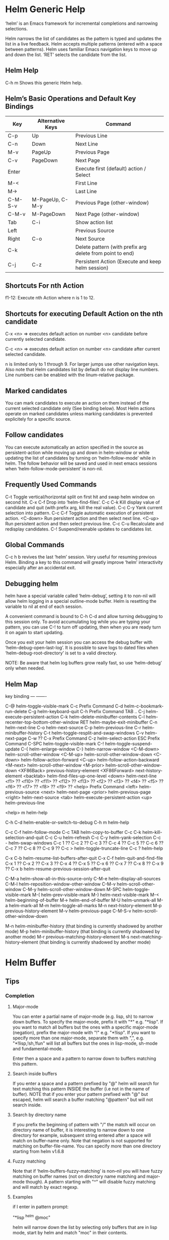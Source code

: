 * Helm Generic Help

‘helm’ is an Emacs framework for incremental
completions and narrowing selections.

Helm narrows the list of candidates as the pattern is typed and
updates the list in a live feedback. Helm accepts multiple
patterns (entered with a space between patterns). Helm uses
familiar Emacs navigation keys to move up and down the list.
‘RET’ selects the candidate from the list.

** Helm Help

C-h m		Shows this generic Helm help.

** Helm’s Basic Operations and Default Key Bindings

| Key     | Alternative Keys | Command                                                   |
|---------+------------------+-----------------------------------------------------------|
| C-p     | Up               | Previous Line                                             |
| C-n     | Down             | Next Line                                                 |
| M-v     | PageUp           | Previous Page                                             |
| C-v     | PageDown         | Next Page                                                 |
| Enter   |                  | Execute first (default) action / Select                   |
| M-<     |                  | First Line                                                |
| M->     |                  | Last Line                                                 |
| C-M-S-v | M-PageUp, C-M-y  | Previous Page (other-window)                              |
| C-M-v   | M-PageDown       | Next Page (other-window)                                  |
| Tab     | C-i              | Show action list                                          |
| Left    |                  | Previous Source                                           |
| Right   | C-o              | Next Source                                               |
| C-k     |                  | Delete pattern (with prefix arg delete from point to end) |
| C-j     | C-z              | Persistent Action (Execute and keep helm session)         |

** Shortcuts For nth Action

f1-12: Execute nth Action where n is 1 to 12.

** Shortcuts for executing Default Action on the nth candidate

C-x <n> => executes default action on number <n> candidate before currently selected candidate.

C-c <n> => executes default action on number <n> candidate after current selected candidate.

n is limited only to 1 through 9. For larger jumps use other
navigation keys. Also note that Helm candidates list by default
do not display line numbers. Line numbers can be enabled with the
linum-relative package.

** Marked candidates

You can mark candidates to execute an action on them instead
of the current selected candidate only (See binding below).
Most Helm actions operate on marked candidates unless marking candidates
is prevented explicitely for a specific source.

** Follow candidates

You can execute automatically an action specified in the source as persistent-action
while moving up and down in helm-window or while updating the list of candidates by
turning on ‘helm-follow-mode’ while in helm.
The follow behavior will be saved and used in next emacs sessions when ‘helm-follow-mode-persistent’
is non-nil.

** Frequently Used Commands

C-t		Toggle vertical/horizontal split on first hit and swap helm window on second hit.
C-x C-f		Drop into ‘helm-find-files’.
C-c C-k		Kill display value of candidate and quit (with prefix arg, kill the real value).
C-c C-y		Yank current selection into pattern.
C-c C-f		Toggle automatic execution of persistent action.
<C-down>	Run persistent action and then select next line.
<C-up>		Run persistent action and then select previous line.
C-c C-u		Recalculate and redisplay candidates.
C-!		Suspend/reenable updates to candidates list.

** Global Commands

C-c h b revives the last ‘helm’ session.
Very useful for resuming previous Helm. Binding a key to this
command will greatly improve ‘helm’ interactivity especially
after an accidental exit.

** Debugging helm

helm have a special variable called ‘helm-debug’, setting it to non-nil
will allow helm logging in a special outline-mode buffer.
Helm is resetting the variable to nil at end of each session.

A convenient command is bound to C-h C-d
and allow turning debugging to this session only.
To avoid accumulating log while you are typing your pattern, you can use
C-! to turn off updating, then when you
are ready turn it on again to start updating.

Once you exit your helm session you can access the debug buffer with ‘helm-debug-open-last-log’.
It is possible to save logs to dated files when ‘helm-debug-root-directory’
is set to a valid directory.

NOTE: Be aware that helm log buffers grow really fast, so use ‘helm-debug’ only when needed.

** Helm Map
key             binding
---             -------

C-@		helm-toggle-visible-mark
C-c		Prefix Command
C-d		helm-c-bookmark-run-delete
C-g		helm-keyboard-quit
C-h		Prefix Command
TAB .. C-j	helm-execute-persistent-action
C-k		helm-delete-minibuffer-contents
C-l		helm-recenter-top-bottom-other-window
RET		helm-maybe-exit-minibuffer
C-n		helm-next-line
C-o		helm-next-source
C-p		helm-previous-line
C-r		helm-minibuffer-history
C-t		helm-toggle-resplit-and-swap-windows
C-v		helm-next-page
C-w		??
C-x		Prefix Command
C-z		helm-select-action
ESC		Prefix Command
C-SPC		helm-toggle-visible-mark
C-!		helm-toggle-suspend-update
C-{		helm-enlarge-window
C-}		helm-narrow-window
<C-M-down>	helm-scroll-other-window
<C-M-up>	helm-scroll-other-window-down
<C-down>	helm-follow-action-forward
<C-up>		helm-follow-action-backward
<M-next>	helm-scroll-other-window
<M-prior>	helm-scroll-other-window-down
<XF86Back>	previous-history-element
<XF86Forward>	next-history-element
<backtab>	helm-find-files-up-one-level
<down>		helm-next-line
<f1>		??
<f10>		??
<f11>		??
<f12>		??
<f13>		??
<f2>		??
<f3>		??
<f4>		??
<f5>		??
<f6>		??
<f7>		??
<f8>		??
<f9>		??
<help>		Prefix Command
<left>		helm-previous-source
<next>		helm-next-page
<prior>		helm-previous-page
<right>		helm-next-source
<tab>		helm-execute-persistent-action
<up>		helm-previous-line

<help> m	helm-help

C-h C-d		helm-enable-or-switch-to-debug
C-h m		helm-help

C-c C-f		helm-follow-mode
C-c TAB		helm-copy-to-buffer
C-c C-k		helm-kill-selection-and-quit
C-c C-u		helm-refresh
C-c C-y		helm-yank-selection
C-c -		helm-swap-windows
C-c 1		??
C-c 2		??
C-c 3		??
C-c 4		??
C-c 5		??
C-c 6		??
C-c 7		??
C-c 8		??
C-c 9		??
C-c >		helm-toggle-truncate-line
C-c ?		helm-help

C-x C-b		helm-resume-list-buffers-after-quit
C-x C-f		helm-quit-and-find-file
C-x 1		??
C-x 2		??
C-x 3		??
C-x 4		??
C-x 5		??
C-x 6		??
C-x 7		??
C-x 8		??
C-x 9		??
C-x b		helm-resume-previous-session-after-quit

C-M-a		helm-show-all-in-this-source-only
C-M-e		helm-display-all-sources
C-M-l		helm-reposition-window-other-window
C-M-v		helm-scroll-other-window
C-M-y		helm-scroll-other-window-down
M-SPC		helm-toggle-visible-mark
M-(		helm-prev-visible-mark
M-)		helm-next-visible-mark
M-<		helm-beginning-of-buffer
M->		helm-end-of-buffer
M-U		helm-unmark-all
M-a		helm-mark-all
M-m		helm-toggle-all-marks
M-n		next-history-element
M-p		previous-history-element
M-v		helm-previous-page
C-M-S-v		helm-scroll-other-window-down

M-n		helm-minibuffer-history
  (that binding is currently shadowed by another mode)
M-p		helm-minibuffer-history
  (that binding is currently shadowed by another mode)
M-r		previous-matching-history-element
M-s		next-matching-history-element
  (that binding is currently shadowed by another mode)



* Helm Buffer

** Tips

*** Completion

**** Major-mode

You can enter a partial name of major-mode (e.g. lisp, sh) to narrow down buffers.
To specify the major-mode, prefix it with "*" e.g. "*lisp".
If you want to match all buffers but the ones with a specific major-mode (negation),
prefix the major-mode with "!" e.g. "*!lisp".
If you want to specify more than one major-mode, separate them with ",",
e.g. "*!lisp,!sh,!fun" will list all buffers but the ones in lisp-mode, sh-mode and
fundamental-mode.

Enter then a space and a pattern to narrow down to buffers matching this pattern.

**** Search inside buffers

If you enter a space and a pattern prefixed by "@" helm will search for text matching
this pattern INSIDE the buffer (i.e not in the name of buffer).
NOTE that if you enter your pattern prefixed with "@" but escaped, helm will search a buffer
matching "@pattern" but will not search inside.

**** Search by directory name

If you prefix the beginning of pattern with "/" the match will occur on directory name
of buffer, it is interesting to narrow down to one directory for example, subsequent string
entered after a space will match on buffer-name only.
Note that negation is not supported for matching on buffer-file-name.
You can specify more than one directory starting from helm v1.6.8
 
**** Fuzzy matching

Note that if ‘helm-buffers-fuzzy-matching’ is non--nil you will have
fuzzy matching on buffer names (not on directory name matching and major-mode though).
A pattern starting with "^" will disable fuzzy matching and will match by exact regexp.

**** Examples

if I enter in pattern prompt:

    "*lisp ^helm @moc"

helm will narrow down the list by selecting only buffers that are in lisp mode, start by helm
and match "moc" in their contents.

if I enter in pattern prompt:

    "*lisp ^helm moc"

Notice there is no "@" this time
helm will look for lisp mode buffers starting by "helm" and have "moc" in their name.

if I enter in pattern prompt:

    "*!lisp !helm"

helm will narrow down to buffers that are not in "lisp" mode and that do not match "helm"

if I enter in pattern prompt:

    /helm/ w3

helm will narrow down to buffers that are in any "helm" subdirectory and matching w3.

*** Creating buffers

When creating a new buffer use C-u to choose a mode for your buffer in a list.
This list is customizable, see ‘helm-buffers-favorite-modes’.

*** Killing buffers

You have a command to kill buffer(s) and quit emacs and a command to kill buffers one by one
(no marked) without quitting helm.

You can run this persistent kill buffer command either with the regular
‘helm-execute-persistent-action’ called with a prefix arg (C-u C-j) or with its specific command
‘helm-buffer-run-kill-persistent’ see binding below.

*** Meaning of colors and prefixes for buffers

Remote buffers are prefixed with ’@’.
Red        => Buffer have its file modified on disk by an external process.
Indianred2 => Buffer exists but its file have been deleted.
Orange     => Buffer is modified and its file not saved to disk.
Italic     => A non--file buffer.

** Commands

M-g s		Grep Buffer(s) works as zgrep too (C-u grep all buffers but non--file buffers).
C-s		Multi Occur buffer or marked buffers. (C-u toggle force searching current-buffer).
C-c o		Switch other window.
C-c C-o		Switch other frame.
C-x C-d		Browse Project from buffer.
C-M-%		Query replace regexp in marked buffers.
M-%		Query replace in marked buffers.
C-c =		Ediff current buffer with candidate.  If two marked buffers ediff those buffers.
M-=		Ediff merge current buffer with candidate.  If two marked buffers ediff merge those buffers.
C-=		Toggle Diff buffer with saved file without quitting.
M-U		Revert buffer without quitting.
C-x C-s		Save buffer without quitting.
M-D		Delete marked buffers and quit.
C-c d		Delete buffer without quitting helm.
M-m		Toggle all marks.
M-a		Mark all.
C-]		Toggle details.
C-c a		Show hidden buffers.
C-M-SPC		Mark all buffers with same type (color) than current.

* Helm Find Files

** Tips

*** Navigation summary

For a better experience you can enable auto completion by setting
‘helm-ff-auto-update-initial-value’ to non-nil in your init file.
It is not enabled by default to not confuse new users.

**** Use ‘C-j’ (persistent action) on a directory to go down one level

On a symlinked directory a prefix arg will allow expanding to its true name.

**** Use ‘C-l’ on a directory to go up one level

**** Use ‘C-r’ to walk back the resulting tree of all the ‘C-l’ you did

Note: The tree is reinitialized each time you enter a new tree with ‘C-j’
or by entering some pattern in prompt.

*** Find file at point

Helm is using ‘ffap’ partially or completely to find file at point
depending on value of ‘helm-ff-guess-ffap-filenames’.
You can use full ‘ffap’ by setting this to non-nil (annoying).
Default value is nil which make ‘ffap’ working partially.

**** Find file at number line

With something like this at point:

    ~/elisp/helm/helm.el:1234

Helm will find this file at line number 1234.

**** Find url at point

When an url is found at point, helm expand to that url only.
Pressing RET jump to that url using ‘browse-url-browser-function’.

**** Find mail at point

When a mail address is found at point helm expand to this email address
prefixed by "mailto:". Pressing RET open a message buffer with this mail
address.

*** Quick pattern expansion

**** Enter ‘~/’ at end of pattern to quickly reach home directory

**** Enter ‘/’ at end of pattern to quickly reach root of your file system

**** Enter ‘./’ at end of pattern to quickly reach ‘default-directory’ (initial start of session)

If you are already in ‘default-directory’ this will move cursor on top.

**** Enter ‘../’ at end of pattern will reach upper directory, moving cursor on top

NOTE: This is different from using ‘C-l’ in that ‘C-l’ doesn’t move cursor on top but stays on previous
subdir name.

**** Enter ‘..name/’ at end of pattern start a recursive search of directories matching name under
your current directory, see below the "Recursive completion on subdirectories" section for more infos.

**** Enter any environment var (e.g. ‘$HOME’) at end of pattern, it will be expanded

**** You can yank any valid filename after pattern, it will be expanded

**** Special case with url’s at point

This have no effect at end of an url, you have first to kill pattern (‘C-k’)
before entering one of these quick expansions patterns.

*** Helm find files is fuzzy matching (start on third char entered)

e.g. "fob" or "fbr" will complete "foobar"
but "fb" will wait for a third char for completing.

*** Use ‘C-u C-j’ to watch an image or ‘C-<down>’

*** ‘C-j’ on a filename will expand in helm-buffer to this filename

Second hit on ‘C-j’ will display buffer filename.
Third hit on ‘C-j’ will kill buffer filename.
NOTE: ‘C-u C-j’ will display buffer directly.

*** To browse images directories turn on ‘helm-follow-mode’ and navigate with arrow keys

You can also use ‘helm-follow-action-forward’ and ‘helm-follow-action-backward’
(‘C-<down’ and ‘C-<left>’).

*** You can turn off/on (toggle) autoupdate completion at any moment with ‘C-DEL’

It is useful when auto completion is enabled and when trying to create a new file
or directory you want to prevent helm trying to complete what you are writing.
NOTE: On a terminal C-<backspace> may not work, use in this case C-c <backspace>.

*** You can create a new directory and a new file at the same time

Just write the path in prompt and press ‘<RET>’.
e.g. You can create "~/new/newnew/newnewnew/my_newfile.txt".

*** To create a new directory, add a "/" at end of new name and press <RET>

*** To create a new file just write the filename not ending with "/"

*** Recursive search from helm find files

**** You can use helm browse project (see binding below)

- With no prefix arg
  If your current directory is under version control
  with one of git or hg and you have installed helm-ls-git and/or helm-ls-hg
  https://github.com/emacs-helm/helm-ls-git.git
  https://github.com/emacs-helm/helm-ls-hg
  you will see all your files under version control, otherwise
  you will be back to helm-find-files.
- With one prefix arg
  You will see all the files under this directory
  and other subdirectories (recursion) and this list of files will be cached.
- With two prefix args
  same but the cache will be refreshed.

**** You can start a recursive search with Locate or Find (See commands below)

With Locate you can use a local db with a prefix arg. If the localdb doesn’t already
exists, you will be prompted for its creation, if it exists and you want to refresh it,
give two prefix args.

Note that when using locate the helm-buffer is empty until you type something,
but helm use by default the basename of pattern entered in your helm-find-files session,
hitting M-n should just kick in the locate search with this pattern.
If you want to automatically do this add the ‘helm-source-locate’
to ‘helm-sources-using-default-as-input’.

**** Recursive completion on subdirectories

Starting from the current directory you are browsing, it is possible
to have completion of all directories under here.
So if you are at "/home/you/foo/" and you want to go to "/home/you/foo/bar/baz/somewhere/else"
just type "/home/you/foo/..else" and hit ‘C-j’ or enter the final "/", helm will show you all
possibles directories under "foo" matching "else".
(Note that entering two spaces before "else" instead of two dots works also).

NOTE: Completion on subdirectories use locate as backend, you can configure
the command with ‘helm-locate-recursive-dirs-command’.
Because this completion use an index, you may not have all the recent additions
of directories until you update your index (with ‘updatedb’ for locate).

*** Insert filename at point or complete filename at point

On insertion (no completion, i.e nothing at point):

- ‘C-c i’         => insert absolute file name.
- ‘C-u C-c i’     => insert abbreviate file name.
- ‘C-u C-u C-c i’ => insert relative file name.

On completion:

- target starts by ~/           => insert abbreviate file name.
- target starts by / or [a-z]:/ => insert full path.
- otherwise                     => insert relative file name.

*** Using wildcard to select multiple files

Use of wilcard is supported to give a set of files to an action:

e.g. You can copy all the files with ".el" extension by using "*.el"
and then run your copy action.

You can do the same but with "**.el" (note the two stars),
this will select recursively all ".el" files under current directory.

Note that when copying recursively files, you may have files with same name
dispatched in the different subdirectories, so when copying them in the same directory
they would be overwrited. To avoid this helm have a special action called "backup files"
that have the same behavior as the command line "cp --backup=numbered", it allows you
copying for example many *.jpg files with the same name from different
subdirectories in one directory.
Files with same name are renamed like this: "foo.txt.~1~".
NOTE: This command is available only when ‘dired-async-mode’ is used.

NOTE: When using an action that involve an external backend (e.g. grep), using "**"
is not advised (even if it works fine) because it will be slower to select all your files,
you have better time letting the backend doing it, it will be faster.
However, if you know you have not many files it is reasonable to use this,
also using not recursive wilcard (e.g. "*.el") is perfectly fine for this.

This feature ("**") is activated by default with the option ‘helm-file-globstar’.
It is different than the bash shopt globstar feature in that to list files with a named extension
recursively you just have to specify e.g "**.el" whereas in bash you have to specify "**/*.el"
which is not convenient as "**.el".
The directory selection with "**/" like bash shopt globstar option is not supported yet.

*** Query replace regexp on filenames

You can rename your files by replacing only part of filenames matching
a regexp.

e.g Rename recursively all files with ".JPG" extension to ".jpg":
Use the helm-file-globstar feature described in previous section by
entering at end of helm-find-files pattern "**.JPG", then hit ‘M-%‘,
at first prompt enter "JPG", at second "jpg" and hit ‘RET‘.

Shortcut for basename without extension, only extension or all are available:

- Basename without extension => "%."
- Only extension             => ".%"
- All                        => "%"

So in the example above you could do instead:
At first prompt enter ".%", at second "jpg" and hit ‘RET‘.
Note that when using this instead of using "JPG" at first prompt, all extensions
will be renamed to "jpg" even if the extension of one of the files is e.g "png".

If you want to rename a serie of files from number 001 to 00x use \# inside the replacement
string when you will be prompted for it.

e.g To rename the files "foo.jpg" "bar.jpg" and "baz.jpg"
    to "foo-001.jpg" "foo-002.jpg" "foo-003.jpg"

Use as replace regexp "%." and as replacement string "foo-\#".
Where "%." is same as regexp ".*\.jpg".

Note: You can do this with the serial renames actions you will find in the action menu
      for more sophisticated renaming, but using query replace regexp on filenames
      is a fast way for most common serial replacements.

Note also that unlike the serial rename actions the renamed files stay in their initial directory
and are not renamed to current directory, IOW use this (\#) to rename files inside current directory.

In the second prompt (replace regexp with) shortcut for ‘upcase’, ‘downcase’ and ‘capitalize’
are available, respectively ‘%u’, ‘%d’ and ‘%c’.

*** Copying renaming asynchronously

If you use async library (if you have installed helm from MELPA you do) you can enable
async for copying/renaming etc... your files by enabling ‘dired-async-mode’.

Note that even when async is enabled, running a copy/rename action with a prefix arg
will execute action synchronously, it will follow also the first file of the marked files
in its destination directory.

*** Bookmark your ‘helm-find-files’ session

You can bookmark your ‘helm-find-files’ session with ‘C-x r m’.
You can retrieve later these bookmarks easily by using M-x helm-filtered-bookmarks
or from the current ‘helm-find-files’ session just hitting ‘C-x r b’.

*** Run Gid from ‘helm-find-files’

You can navigate to a project containing an ID file created with the ‘mkid’
command from id-utils, and run the ‘gid’ command which will use the symbol at point
in ‘helm-current-buffer’ as default.

** Commands

C-x C-f		Run Locate (C-u to specify locate db, M-n insert basename of candidate)
C-x C-d		Browse project (‘C-u’ recurse, ‘C-u C-u’ recurse and refresh db)
C-c /		Run Find shell command from this directory.
C-s		Run Grep (C-u Recursive).
M-g p		Run Pdfgrep on marked files.
M-g z		Run zgrep (C-u Recursive).
M-g a		Run AG grep on current directory.
M-g g		Run git-grep on current directory.
M-g i		Run gid (id-utils).
M-.		Run Etags (C-u use thing-at-point ‘C-u C-u’ reload cache)
M-R		Rename File (C-u Follow).
M-%		Query replace on marked files.
M-C		Copy File (C-u Follow).
M-B		Byte Compile File (C-u Load).
M-L		Load File.
M-S		Symlink File.
M-H		Hardlink file.
M-D		Delete File.
M-K		Kill buffer candidate without quitting.
C-c d		Delete file without quitting.
M-e		Switch to Eshell.
M-!		Eshell command on file (C-u Apply on marked files, otherwise treat them sequentially).
C-c =		Ediff file.
M-=		Ediff merge file.
C-c i		Complete file name at point.
C-c o		Switch other window.
C-c C-o		Switch other frame.
C-c C-x		Open file with external program (C-u to choose).
C-c X		Open file externally with default tool.
M-l		Rotate Image Left.
M-r		Rotate Image Right.
C-l		Go down precedent directory.
M-p		Switch to last visited directories history.
C-c h		Switch to file name history.
M-i		Show file properties in a tooltip.
M-a		Mark all visibles candidates.
C-c DEL		Toggle auto expansion of directories.
M-U		Unmark all candidates, visibles and invisibles.
C-c C-a		Gnus attach files to message buffer.
C-c p		Print file, (C-u to refresh printers list).
C-{		Enlarge helm window.
C-}		Narrow helm window.
C-]		Toggle basename/fullpath.
C-c r		Find file as root.
C-x C-v		Find alternate file.
C-c @		Insert org link.

* Helm read file name

** Tips

If you are here, you are probably using a vanilla command like ‘find-file’
helmized by ‘helm-mode’, this is cool, but it is even better for your file
navigation to use ‘helm-find-files’ which is fully featured.

*** Navigation

**** Enter ‘~/’ at end of pattern to quickly reach home directory

**** Enter ‘/’ at end of pattern to quickly reach root of your file system

**** Enter ‘./’ at end of pattern to quickly reach ‘default-directory’ (initial start of session)

If you are in ‘default-directory’ move cursor on top.

**** Enter ‘../’ at end of pattern will reach upper directory, moving cursor on top

NOTE: This different to using ‘C-l’ in that ‘C-l’ don’t move cursor on top but stay on previous
subdir name.

**** You can complete with partial basename (start on third char entered)

E.g. "fob" or "fbr" will complete "foobar"
but "fb" will wait for a third char for completing.

*** Persistent actions

By default ‘helm-read-file-name’ use the persistent actions of ‘helm-find-files’

**** Use ‘C-u C-j’ to watch an image

**** ‘C-j’ on a filename will expand in helm-buffer to this filename

Second hit on ‘C-j’ will display buffer filename.
Third hit on ‘C-j’ will kill buffer filename.
NOTE: ‘C-u C-j’ will display buffer directly.

**** To browse images directories turn on ‘helm-follow-mode’ and navigate with arrow keys

*** Delete characters backward

When you want to delete backward characters, e.g. to create a new file or directory,
autoupdate may keep updating to an existent directory preventing you from doing so.
In this case, type C-<backspace> and then <backspace>.
This should not be needed when copying/renaming files because autoupdate is disabled
by default in that case.
NOTE: On a terminal C-<backspace> may not work, use in this case C-c <backspace>.

*** Create new directory and files

**** Create a new directory and a new file at the same time

You can create a new directory and a new file at the same time, 
just write the path in prompt and press <RET>.
E.g. You can create "~/new/newnew/newnewnew/my_newfile.txt".

**** To create a new directory, add a "/" at end of new name and press <RET>

**** To create a new file just write the filename not ending with "/"

_NOTE_: File and directory creation work only in some commands (e.g ‘find-file’)
and will not work in other commands where it is not intended to return a file or a directory
(e.g ‘list-directory’).

** Commands

C-l		Go down precedent directory.
C-c DEL		Toggle auto expansion of directories.
C-]		Toggle basename.
C-c h		File name history.
C/M-RET		Maybe return empty string (unless ‘must-match’).
C-o		Goto next source.
<M-left>		Goto previous source.

* Helm Generic files

** Tips

*** Locate

You can add after writing search pattern any of the locate command line options.
e.g. -b, -e, -n <number>...etc.
See Man locate for more infos.

Some other sources (at the moment recentf and file in current directory sources)
support the -b flag for compatibility with locate when they are used with it.

*** Browse project

When your directory is not under version control,
don’t forget to refresh your cache when files have been added/removed in your directory.

*** Find command

Recursively search files using "find" shell command.

Candidates are all filenames that match all given globbing patterns.
This respects the options ‘helm-case-fold-search’ and
‘helm-findutils-search-full-path’.

You can pass arbitrary options directly to find after a "*" separator.
For example, this would find all files matching "book" that are larger
than 1 megabyte:

    book * -size +1M

** Commands

C-]		Toggle basename.
C-s		Run grep (C-u recurse).
M-g z		Run zgrep.
C-c g		Run gid (id-utils).
M-g p		Run Pdfgrep on marked files.
M-C		Copy file(s)
M-R		Rename file(s).
M-S		Symlink file(s).
M-H		Hardlink file(s).
M-D		Delete file(s).
M-B		Byte compile file(s) (C-u load) (elisp).
M-L		Load file(s) (elisp).
C-=		Ediff file.
C-c =		Ediff merge file.
C-c o		Switch other window.
M-i		Show file properties.
M-.		Run etags (C-u use tap, C-u C-u reload DB).
M-x helm-yank-text-at-point		Yank text at point.
C-c C-x		Open file with external program (C-u to choose).
C-c X		Open file externally with default tool.
C-c @		Insert org link.

* Helm Grep

** Tips

*** You can start grep with a prefix arg to recurse in subdirectories
However now that helm support git-grep and AG, you have better time
using one of those for your recursives search.

*** You can use wild card when selecting files (e.g. *.el)

*** You can grep in many differents directories by marking files or wild cards

*** You can save your results in a ‘helm-grep-mode’ buffer, see commands below

Once in this buffer you can use emacs-wgrep (external package not bundled with helm)
to edit your changes.

*** Helm grep is supporting multi matching starting from version 1.9.4.
Just add a space between each pattern like in most helm commands.

*** Important

Grepping on remote file will work only with grep, not ack-grep, but it is
anyway bad supported as tramp doesn’t support multiple process running in a
short delay (less than 5s actually) among other things,
so I strongly advice hitting ‘C-!’ (i.e suspend process)
before entering anything in pattern, and hit again ‘C-!’ when
your regexp is ready to send to remote process, even if helm is handling
this by delaying each process at 5s. 
Or even better don’t use tramp at all and mount your remote file system on SSHFS.

* Helm Gid

** Tips

Helm gid read the database created with the ‘mkid’ command from id-utils.
The name of the database file can be customized with ‘helm-gid-db-file-name’, it
is usually "ID".
Helm Gid use the symbol at point as default-input.
You have access to this command also from ‘helm-find-files’ which allow you to
navigate to another directory to consult its database.

NOTE: Helm gid support multi matches but only the last pattern entered will be
highlighted due to the lack of ~--color~ support in GID itself.

* Helm AG

** Tips

Helm AG is different from grep or ack-grep in that it works on a directory and not
a list of files.
You can ignore files and directories by using a ".agignore" file, local to directory
or global when placed in home directory (See AG man page for more infos).
This file supports same entries as what you will find in ‘helm-grep-ignored-files’ and
‘helm-grep-ignored-directories’.
As always you can access helm AG from ‘helm-find-files’.

Starting at version 0.30 AG allow providing one or more TYPE argument on its command line.
Helm provide completion on these TYPES arguments when available with your AG version,
Use a prefix argument when starting helm ag session to get this completion.
NOTE: You can mark several types to match in your ag query, however on the first versions of
AG providing this, only one type was allowed, so in this case the last marked will take effect.

* Helm git-grep

Helm git-grep is searching from current directory
(i.e default-directory or the directory currently browsed by helm-find-files).
If this current directory is a subdirectory of project and you want to match
also upper directories (i.e the whole project) use a prefix arg.

** Commands

<M-down>		Next File.
<M-up>		Precedent File.
M-x helm-yank-text-at-point		Yank Text at point in minibuffer.
C-c o		Jump other window.
C-c C-o		Jump other frame.
<left>		Run default action (Same as RET).
C-x C-s		Save to a ‘helm-grep-mode’ enabled buffer.

* Helm PdfGrep Map

** Commands

<M-down>		Next File.
<M-up>		Precedent File.
M-x helm-yank-text-at-point		Yank Text at point in minibuffer.

* Helm Etags Map

** Commands

<M-down>		Next File.
<M-up>		Precedent File.
M-x helm-yank-text-at-point		Yank Text at point in minibuffer.

* Helm Ucs

** Tips

Use commands below to insert unicode characters
in current-buffer without quitting helm.

** Commands

Uses keymap ‘helm-ucs-map’, which is not currently defined.

M-x helm-ucs-persistent-insert		Insert char.
M-x helm-ucs-persistent-forward		Forward char.
M-x helm-ucs-persistent-backward		Backward char.
M-x helm-ucs-persistent-delete		Delete char backward.

* Helm bookmark name

** Commands

C-c o		Jump other window.
C-d		Delete bookmark.
M-e		Edit bookmark.
C-]		Toggle bookmark location visibility.

* Helm eshell on file

** Tips

*** Passing extra args after filename

Normally your command or alias will be called with file as argument. E.g.,

    <command> ’candidate_file’

But you can also pass an argument or more after ’candidate_file’ like this:

    <command> %s [extra_args]

’candidate_file’ will be added at ’%s’ and your command will look at this:

    <command> ’candidate_file’ [extra_args]

*** Specify many files as args (marked files)

E.g. <command> file1 file2 ...

Call ‘helm-find-files-eshell-command-on-file’ with one prefix-arg
Otherwise you can pass one prefix-arg from the command selection buffer.
NOTE: This is not working on remote files.

With two prefix-arg before starting or from the command selection buffer
the output is printed to your ‘current-buffer’.

Note that with no prefix-arg or a prefix-arg value of ’(16) (C-u C-u)
the command is called once for each file like this:

    <command> file1 <command> file2 etc...

** Commands

Uses keymap ‘helm-esh-on-file-map’, which is not currently defined.


* Helm ido virtual buffers

** Commands

C-c o		Switch other window.
C-c C-o		Switch other frame.
M-g s		Grep file.
M-g z		Zgrep file.
M-D		Delete file.
C-c C-x		Open file externally.

* Helm Moccur

** Tips

*** Matching

Multiple regexp matching is allowed, just enter a space to separate your regexps.

Matching empty lines is supported with the regexp "^$", you will get the results
with only the buffer-name and the line number, you can of course save and edit these
results (i.e add text to the empty line) .

*** Automatically matching symbol at point

You can match automatically the symbol at point, but keeping
the minibuffer empty ready to write into.
This is disabled by default, to enable this you have to add ‘helm-source-occur’
and ‘helm-source-moccur’ to ‘helm-sources-using-default-as-input’.

*** Jump to the corresponding line in the searched buffer

You can do this with ‘C-j’ (persistent-action), to do it repetitively
you can use ‘C-<up>’ and ‘C-<down>’ or enable ‘helm-follow-mode’ with ‘C-c C-f’.

*** Saving results

Same as with helm-grep, you can save the results with ‘C-x C-s’.
Of course if you don’t save your results, you can get back your session
with ‘helm-resume’.

*** Refreshing the resumed session.

When the buffer(s) where you ran helm-(m)occur have been modified, you will be
warned of this with the buffer flashing to red, you can refresh the buffer by running
‘C-c C-u’.
This can be done automatically by customizing ‘helm-moccur-auto-update-on-resume’.

*** Refreshing a saved buffer

Type ‘g’ to update your buffer.

*** Edit a saved buffer

First, install wgrep https://github.com/mhayashi1120/Emacs-wgrep
and then:

1) C-c C-p to edit the buffer(s).
2) C-x C-s to save your changes.

Tip: Use the excellent iedit https://github.com/tsdh/iedit
to modify occurences in your buffer.

** Commands

<M-down>		Next Buffer.
<M-up>		Precedent Buffer.
M-x helm-yank-text-at-point		Yank Text at point in minibuffer.
C-c o		Goto line in other window.
C-c C-o		Goto line in new frame.

* Helm Top

** Tips

** Commands

Uses keymap ‘helm-top-map’, which is not currently defined.

M-x helm-top-run-sort-by-com		Sort by commands.
M-x helm-top-run-sort-by-cpu		Sort by cpu usage.
M-x helm-top-run-sort-by-user		Sort alphabetically by user.
M-x helm-top-run-sort-by-mem		Sort by memory.

* Helm Apt

** Tips

** Commands

Uses keymap ‘helm-apt-map’, which is not currently defined.

M-x helm-apt-show-all		Show all packages.
M-x helm-apt-show-only-installed		Show installed packages only.
M-x helm-apt-show-only-not-installed		Show not installed packages only.
M-x helm-apt-show-only-deinstalled		Show deinstalled (not purged yet) packages only.>

* Helm elisp package

** Tips

*** Compile all your packages asynchronously

When using async (if you have installed from MELPA you do), only helm, helm-core,
and magit are compiled asynchronously, if you want all your packages compiled async,
add to your init file:
    
     (setq async-bytecomp-allowed-packages ’(all))
    
*** Upgrade elisp packages

On initial start (when emacs is fetching packages on remote), if helm find
package to upgrade it will start in the upgradables packages view showing the packages
availables to upgrade.
On further starts, you will have to refresh the list with ‘C-c C-u’, if helm find upgrades
you will have a message telling you some packages are available for upgrade, you can switch to
upgrade view (see below) to see what packages are available for upgrade or just hit ‘C-c U’.
to upgrade all.

To see upgradables packages hit <M-U>.

Then you can install all upgradables packages with the upgrade all action (‘C-c C-u’),
or upgrade only the specific packages by marking them (the new ones) and running
the upgrade action (visible only when there is upgradables packages).
Of course you can upgrade a single package by just running the upgrade action
without marking it (‘C-c u’ or RET) .

*WARNING* You are strongly advised to RESTART emacs after UPGRADING packages.

*** Meaning of flags prefixing packages (Emacs-25)

- The flag "S" that prefix package names mean that this package is one of ‘package-selected-packages’.
This feature is only available with emacs-25.

- The flag "U" that prefix package names mean that this package is no more needed.
This feature is only available with emacs-25.

** Commands

Uses keymap ‘helm-el-package-map’, which is not currently defined.

M-x helm-el-package-show-all		Show all packages.
M-x helm-el-package-show-installed		Show installed packages only.
M-x helm-el-package-show-uninstalled		Show not installed packages only.
M-x helm-el-package-show-upgrade		Show upgradable packages only.
M-x helm-el-package-show-built-in		Show built-in packages only.
M-x helm-el-run-package-install		Install package(s).
M-x helm-el-run-package-reinstall		Reinstall package(s).
M-x helm-el-run-package-uninstall		Uninstall package(s).
M-x helm-el-run-package-upgrade		Upgrade package(s).
M-x helm-el-run-package-upgrade-all		Upgrade all packages upgradables.
M-x helm-el-run-visit-homepage		Visit package homepage.

* Helm M-x

** Tips

*** You can get help on any command with persistent action (C-j)

*** Prefix Args

When you want pass prefix args, you should pass prefix args AFTER starting ‘helm-M-x’,
you will see a prefix arg counter appearing in mode-line notifying you
the number of prefix args entered.

If you pass prefix args before running ‘helm-M-x’, it will be displayed in prompt,
then the first C-u after ‘helm-M-x’ will be used to clear that prefix args.

* Helm imenu

** Tips

** Commands

Uses keymap ‘helm-imenu-map’, which is not currently defined.

M-x helm-imenu-next-section		Go to next section.
M-x helm-imenu-previous-section		Go to previous section.

* Helm colors

** Commands

Uses keymap ‘helm-color-map’, which is not currently defined.

M-x helm-color-run-insert-name		Insert the entry’name.
M-x helm-color-run-kill-name		Kill the entry’s name.
M-x helm-color-run-insert-rgb		Insert entry in RGB format.
M-x helm-color-run-kill-rgb		Kill entry in RGB format.

* Helm semantic

** Tips

** Commands

Uses keymap ‘helm-semantic-map’, which is not currently defined.


* Helm kmacro

** Tips

- Start recording some keys with ‘f3’
- Record new kmacro with ‘f4’
- Start ‘helm-execute-kmacro’ to list all your macros.

Use persistent action to run your kmacro as many time as needed,
you can change of kmacro with ‘helm-next-line’ ‘helm-previous-line’.

NOTE: You can’t record keys running helm commands except ‘helm-M-x’ unless
you don’t choose from there a command using helm completion.

** Commands

Uses keymap ‘helm-kmacro-map’, which is not currently defined.



